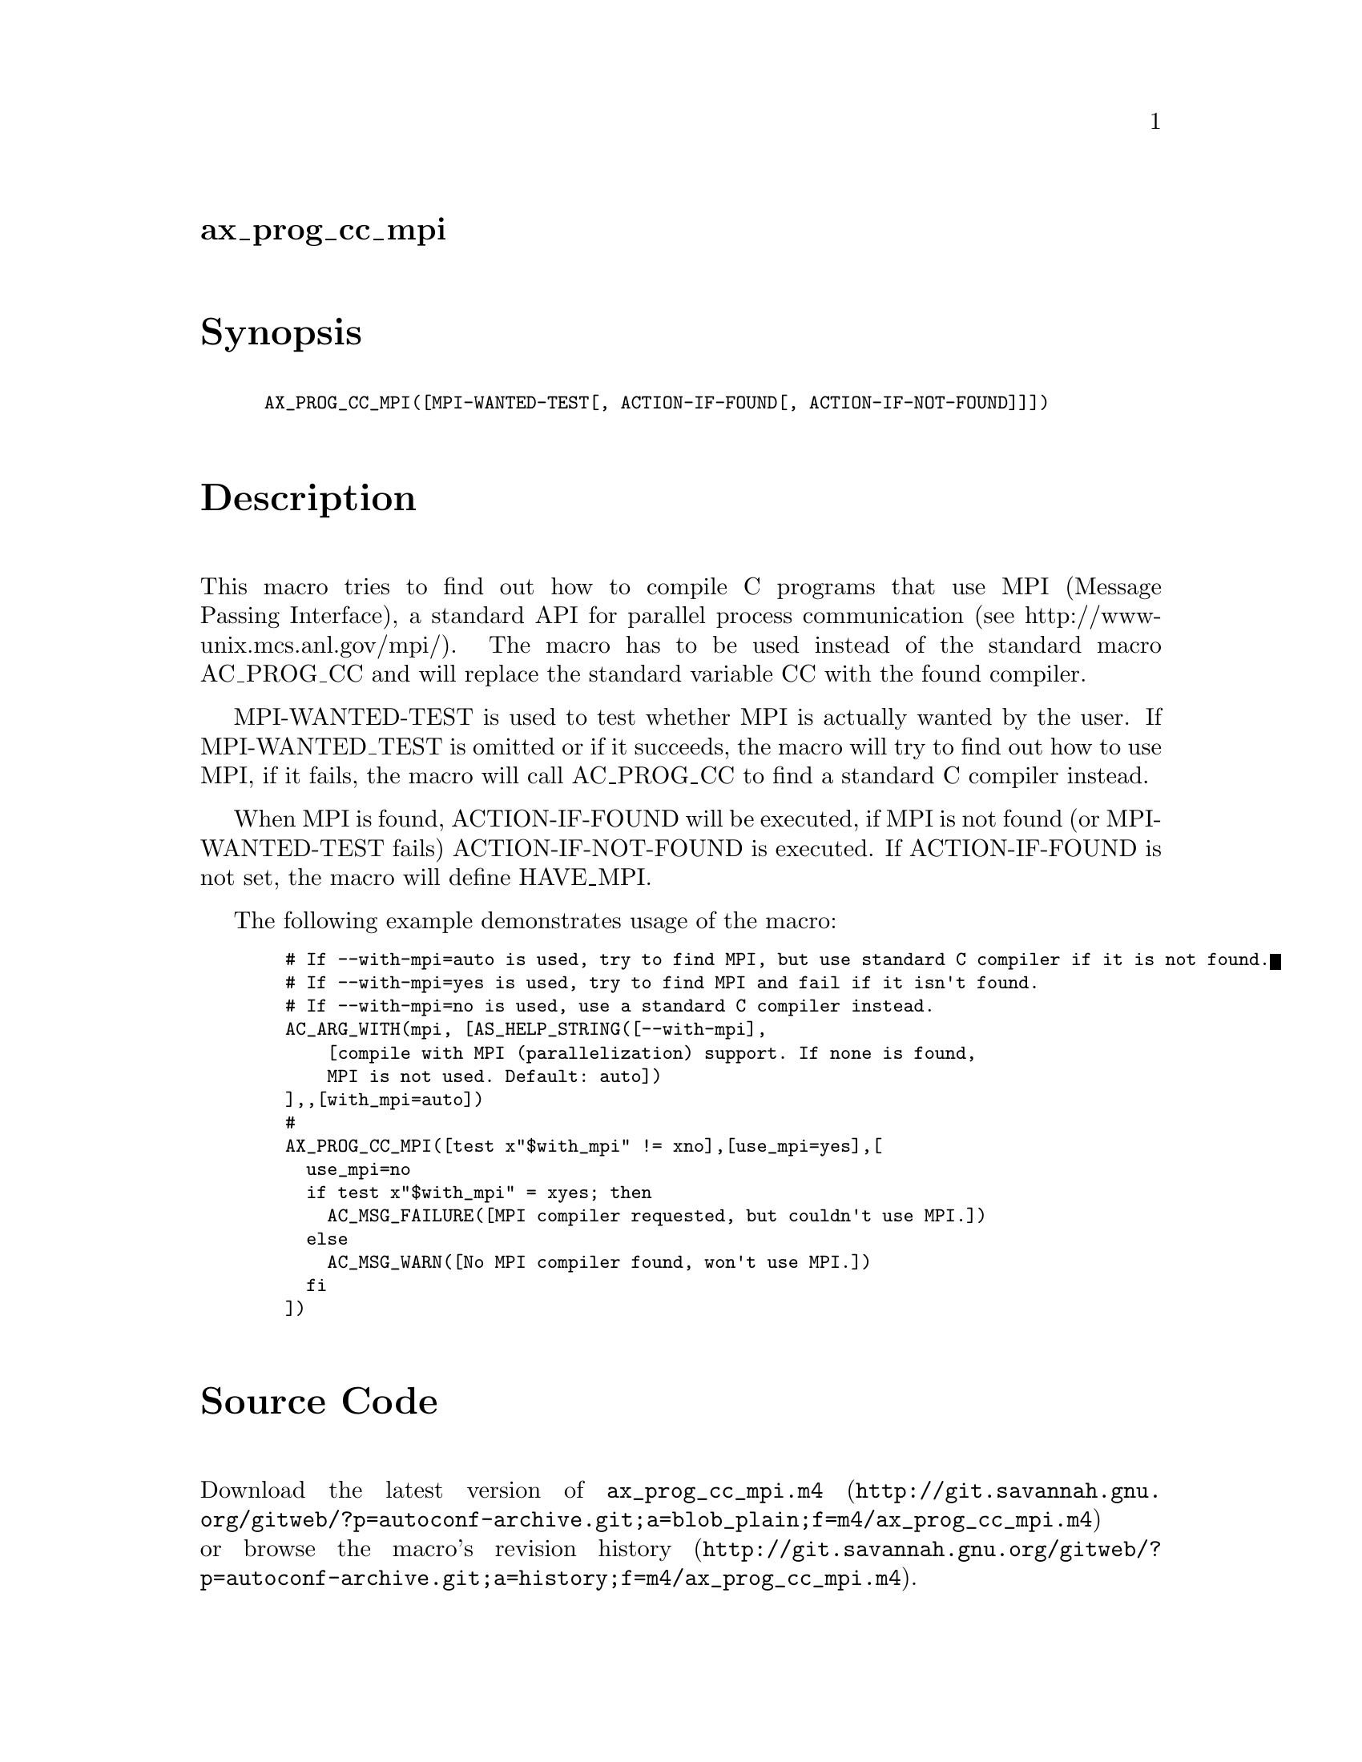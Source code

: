 @node ax_prog_cc_mpi
@unnumberedsec ax_prog_cc_mpi

@majorheading Synopsis

@smallexample
AX_PROG_CC_MPI([MPI-WANTED-TEST[, ACTION-IF-FOUND[, ACTION-IF-NOT-FOUND]]])
@end smallexample

@majorheading Description

This macro tries to find out how to compile C programs that use MPI
(Message Passing Interface), a standard API for parallel process
communication (see http://www-unix.mcs.anl.gov/mpi/). The macro has to
be used instead of the standard macro AC_PROG_CC and will replace the
standard variable CC with the found compiler.

MPI-WANTED-TEST is used to test whether MPI is actually wanted by the
user. If MPI-WANTED_TEST is omitted or if it succeeds, the macro will
try to find out how to use MPI, if it fails, the macro will call
AC_PROG_CC to find a standard C compiler instead.

When MPI is found, ACTION-IF-FOUND will be executed, if MPI is not found
(or MPI-WANTED-TEST fails) ACTION-IF-NOT-FOUND is executed. If
ACTION-IF-FOUND is not set, the macro will define HAVE_MPI.

The following example demonstrates usage of the macro:

@smallexample
  # If --with-mpi=auto is used, try to find MPI, but use standard C compiler if it is not found.
  # If --with-mpi=yes is used, try to find MPI and fail if it isn't found.
  # If --with-mpi=no is used, use a standard C compiler instead.
  AC_ARG_WITH(mpi, [AS_HELP_STRING([--with-mpi],
      [compile with MPI (parallelization) support. If none is found,
      MPI is not used. Default: auto])
  ],,[with_mpi=auto])
  #
  AX_PROG_CC_MPI([test x"$with_mpi" != xno],[use_mpi=yes],[
    use_mpi=no
    if test x"$with_mpi" = xyes; then
      AC_MSG_FAILURE([MPI compiler requested, but couldn't use MPI.])
    else
      AC_MSG_WARN([No MPI compiler found, won't use MPI.])
    fi
  ])
@end smallexample

@majorheading Source Code

Download the
@uref{http://git.savannah.gnu.org/gitweb/?p=autoconf-archive.git;a=blob_plain;f=m4/ax_prog_cc_mpi.m4,latest
version of @file{ax_prog_cc_mpi.m4}} or browse
@uref{http://git.savannah.gnu.org/gitweb/?p=autoconf-archive.git;a=history;f=m4/ax_prog_cc_mpi.m4,the
macro's revision history}.

@majorheading License

@w{Copyright @copyright{} 2010,2011 Olaf Lenz @email{olenz@@icp.uni-stuttgart.de}}

This program is free software: you can redistribute it and/or modify it
under the terms of the GNU General Public License as published by the
Free Software Foundation, either version 3 of the License, or (at your
option) any later version.

This program is distributed in the hope that it will be useful, but
WITHOUT ANY WARRANTY; without even the implied warranty of
MERCHANTABILITY or FITNESS FOR A PARTICULAR PURPOSE. See the GNU General
Public License for more details.

You should have received a copy of the GNU General Public License along
with this program. If not, see <http://www.gnu.org/licenses/>.

As a special exception, the respective Autoconf Macro's copyright owner
gives unlimited permission to copy, distribute and modify the configure
scripts that are the output of Autoconf when processing the Macro. You
need not follow the terms of the GNU General Public License when using
or distributing such scripts, even though portions of the text of the
Macro appear in them. The GNU General Public License (GPL) does govern
all other use of the material that constitutes the Autoconf Macro.

This special exception to the GPL applies to versions of the Autoconf
Macro released by the Autoconf Archive. When you make and distribute a
modified version of the Autoconf Macro, you may extend this special
exception to the GPL to apply to your modified version as well.
